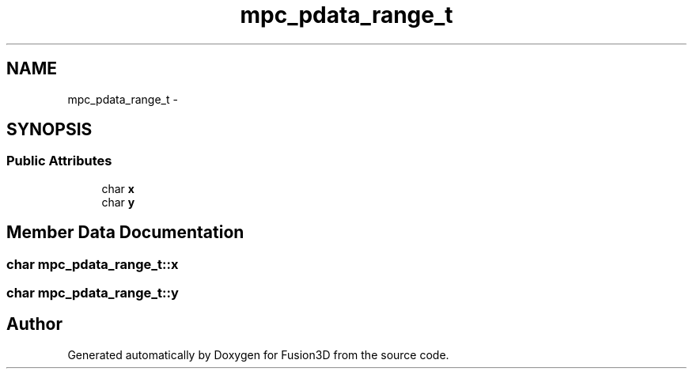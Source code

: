 .TH "mpc_pdata_range_t" 3 "Tue Nov 24 2015" "Version 0.0.0.1" "Fusion3D" \" -*- nroff -*-
.ad l
.nh
.SH NAME
mpc_pdata_range_t \- 
.SH SYNOPSIS
.br
.PP
.SS "Public Attributes"

.in +1c
.ti -1c
.RI "char \fBx\fP"
.br
.ti -1c
.RI "char \fBy\fP"
.br
.in -1c
.SH "Member Data Documentation"
.PP 
.SS "char mpc_pdata_range_t::x"

.SS "char mpc_pdata_range_t::y"


.SH "Author"
.PP 
Generated automatically by Doxygen for Fusion3D from the source code\&.
